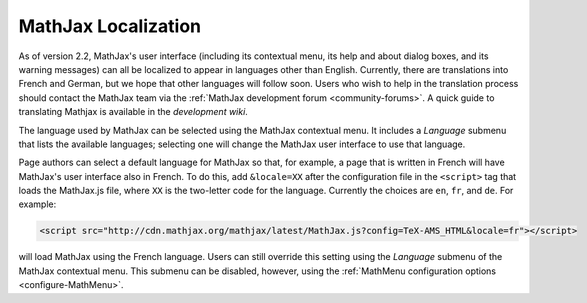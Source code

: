.. _localization:

********************
MathJax Localization
********************

As of version 2.2, MathJax's user interface (including its contextual
menu, its help and about dialog boxes, and its warning messages) can
all be localized to appear in languages other than English.
Currently, there are translations into French and German, but we hope
that other languages will follow soon.  Users who wish to help in the
translation process should contact the MathJax team via the
:ref:`MathJax development forum <community-forums>`. A quick guide to 
translating Mathjax is available in the `development wiki`.

The language used by MathJax can be selected using the MathJax
contextual menu.  It includes a `Language` submenu that lists the
available languages; selecting one will change the MathJax user
interface to use that language.

.. The list includes those languages that are provided by MathJax, but
   third party developers may produce translations that have not yet
   been incorporated into an official MathJax release.  If you know
   the location of such a translation, you can use the `Load from
   URL...` item at the bottom of the language menu to provide a URL
   for the data file for that language (this will be supplied by the
   third party).

Page authors can select a default language for MathJax so that, for
example, a page that is written in French will have MathJax's user
interface also in French.  To do this, add ``&locale=XX`` after the
configuration file in the ``<script>`` tag that loads the MathJax.js
file, where ``XX`` is the two-letter code for the language.  Currently
the choices are ``en``, ``fr``, and ``de``.  For example:

.. code-block:: html

    <script src="http://cdn.mathjax.org/mathjax/latest/MathJax.js?config=TeX-AMS_HTML&locale=fr"></script>

will load MathJax using the French language.  Users can still override
this setting using the `Language` submenu of the MathJax contextual
menu.  This submenu can be disabled, however, using the
:ref:`MathMenu configuration options <configure-MathMenu>`.

.. _our developer wiki: https://github.com/mathjax/MathJax/wiki


